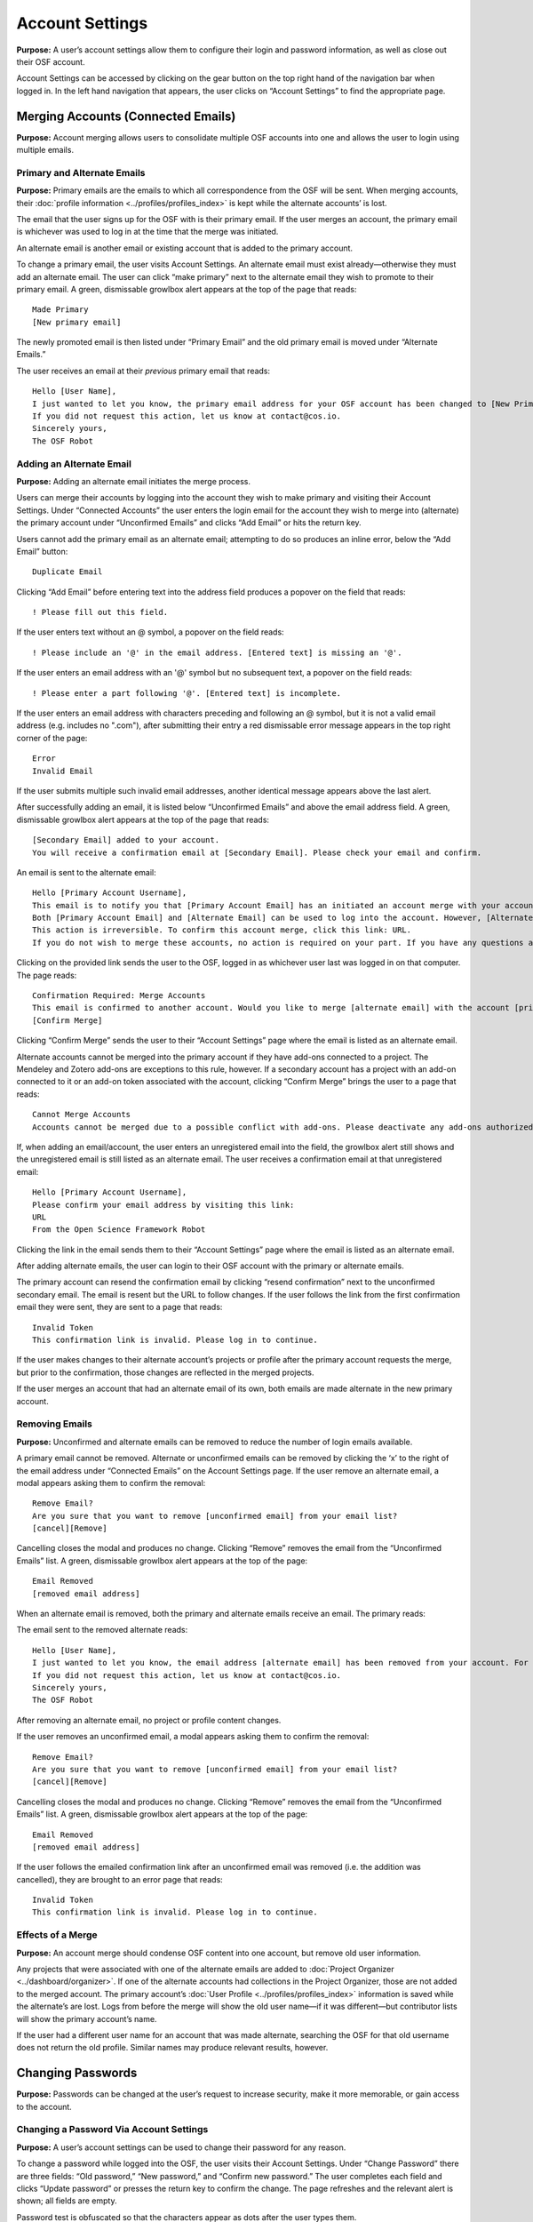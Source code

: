 Account Settings
****************

**Purpose:** A user’s account settings allow them to configure their login and password information, as well as close out their OSF account.

Account Settings can be accessed by clicking on the gear button on the top right hand of the navigation bar when logged in. In the left hand navigation that appears, the user clicks on “Account Settings” to find the appropriate page.

Merging Accounts (Connected Emails)
--------------------
**Purpose:** Account merging allows users to consolidate multiple OSF accounts into one and allows the user to login using multiple emails.

Primary and Alternate Emails
^^^^^^^^^^^^
**Purpose:** Primary emails are the emails to which all correspondence from the OSF will be sent. When merging accounts, their :doc:`profile information <../profiles/profiles_index>` is kept while the alternate accounts’ is lost.

The email that the user signs up for the OSF with is their primary email. If the user merges an account, the primary email is whichever was used to log in at the time that the merge was initiated.

An alternate email is another email or existing account that is added to the primary account.

To change a primary email, the user visits Account Settings. An alternate email must exist already—otherwise they must add an alternate email. The user can click “make primary” next to the alternate email they wish to promote to their primary email. A green, dismissable growlbox alert appears at the top of the page that reads::

    Made Primary
    [New primary email]

The newly promoted email is then listed under “Primary Email” and the old primary email is moved under “Alternate Emails.”

The user receives an email at their *previous* primary email that reads::

    Hello [User Name],
    I just wanted to let you know, the primary email address for your OSF account has been changed to [New Primary Email].
    If you did not request this action, let us know at contact@cos.io.
    Sincerely yours,
    The OSF Robot

Adding an Alternate Email
^^^^^^^^^^^^^^
**Purpose:** Adding an alternate email initiates the merge process.

Users can merge their accounts by logging into the account they wish to make primary and visiting their Account Settings. Under “Connected Accounts” the user enters the login email for the account they wish to merge into (alternate) the primary account under “Unconfirmed Emails” and clicks “Add Email” or hits the return key.

Users cannot add the primary email as an alternate email; attempting to do so produces an inline error, below the “Add Email” button::

    Duplicate Email

Clicking “Add Email” before entering text into the address field produces a popover on the field that reads::

    ! Please fill out this field.

If the user enters text without an @ symbol, a popover on the field reads::

    ! Please include an '@' in the email address. [Entered text] is missing an '@'.

If the user enters an email address with an '@' symbol but no subsequent text, a popover on the field reads::

    ! Please enter a part following '@'. [Entered text] is incomplete.

If the user enters an email address with characters preceding and following an @ symbol, but it is not a valid email address (e.g. includes
no ".com"), after submitting their entry a red dismissable error message appears in the top right corner of the page::

    Error
    Invalid Email

If the user submits multiple such invalid email addresses, another identical message appears above the last alert.

After successfully adding an email, it is listed below “Unconfirmed Emails” and above the email address field. A green, dismissable growlbox alert appears at the top of the page that reads::

    [Secondary Email] added to your account.
    You will receive a confirmation email at [Secondary Email]. Please check your email and confirm.

An email is sent to the alternate email::

    Hello [Primary Account Username],
    This email is to notify you that [Primary Account Email] has an initiated an account merge with your account on the Open Science Framework (OSF). This merge will move all of the projects and components associated with [Alternate Email] and with [Primary Account Email] into one account. All projects and components will be displayed under [Primary Account Email].
    Both [Primary Account Email] and [Alternate Email] can be used to log into the account. However, [Alternate Email] will no longer show up in user search.
    This action is irreversible. To confirm this account merge, click this link: URL.
    If you do not wish to merge these accounts, no action is required on your part. If you have any questions about this email, please direct them to support@osf.io.

Clicking on the provided link sends the user to the OSF, logged in as whichever user last was logged in on that computer. The page reads::

    Confirmation Required: Merge Accounts
    This email is confirmed to another account. Would you like to merge [alternate email] with the account [primary email]?
    [Confirm Merge]

Clicking “Confirm Merge” sends the user to their “Account Settings” page where the email is listed as an alternate email.

Alternate accounts cannot be merged into the primary account if they have add-ons connected to a project. The Mendeley and Zotero add-ons are exceptions to this rule, however. If a secondary account has a project with an add-on connected to it or an add-on token associated with the account, clicking “Confirm Merge” brings the user to a page that reads::

    Cannot Merge Accounts
    Accounts cannot be merged due to a possible conflict with add-ons. Please deactivate any add-ons authorized on the account to be merged and try again.

If, when adding an email/account, the user enters an unregistered email into the field, the growlbox alert still shows and the unregistered email is still listed as an alternate email. The user receives a confirmation email at that unregistered email::

    Hello [Primary Account Username],
    Please confirm your email address by visiting this link:
    URL
    From the Open Science Framework Robot

Clicking the link in the email sends them to their “Account Settings” page where the email is listed as an alternate email.

After adding alternate emails, the user can login to their OSF account with the primary or alternate emails.

The primary account can resend the confirmation email by clicking “resend confirmation” next to the unconfirmed secondary email. The email is resent but the URL to follow changes. If the user follows the link from the first confirmation email they were sent, they are sent to a page that reads::

    Invalid Token
    This confirmation link is invalid. Please log in to continue.

If the user makes changes to their alternate account’s projects or profile after the primary account requests the merge, but prior to the confirmation, those changes are reflected in the merged projects.

If the user merges an account that had an alternate email of its own, both emails are made alternate in the new primary account.

Removing Emails
^^^^^^^^^^
**Purpose:** Unconfirmed and alternate emails can be removed to reduce the number of login emails available.

A primary email cannot be removed. Alternate or unconfirmed emails can be removed by clicking the ‘x’ to the right of the email address under “Connected Emails” on the Account Settings page. If the user remove an alternate email, a modal appears asking them to confirm the removal::

    Remove Email?
    Are you sure that you want to remove [unconfirmed email] from your email list?
    [cancel][Remove]

Cancelling closes the modal and produces no change. Clicking “Remove” removes the email from the “Unconfirmed Emails” list. A green, dismissable growlbox alert appears at the top of the page::

    Email Removed
    [removed email address]

When an alternate email is removed, both the primary and alternate emails receive an email. The primary reads:

.. todo:: add email content here when bug is fixed.

The email sent to the removed alternate reads::

    Hello [User Name],
    I just wanted to let you know, the email address [alternate email] has been removed from your account. For security purposes, a copy of this message has also been sent to you account's primary email address ([primary email]).
    If you did not request this action, let us know at contact@cos.io.
    Sincerely yours,
    The OSF Robot

After removing an alternate email, no project or profile content changes.

If the user removes an unconfirmed email, a modal appears asking them to confirm the removal::

    Remove Email?
    Are you sure that you want to remove [unconfirmed email] from your email list?
    [cancel][Remove]

Cancelling closes the modal and produces no change. Clicking “Remove” removes the email from the “Unconfirmed Emails” list. A green, dismissable growlbox alert appears at the top of the page::

    Email Removed
    [removed email address]

If the user follows the emailed confirmation link after an unconfirmed email was removed (i.e. the addition was cancelled), they are brought to an error page that reads::

    Invalid Token
    This confirmation link is invalid. Please log in to continue.

Effects of a Merge
^^^^^^^^^^^^^^
**Purpose:** An account merge should condense OSF content into one account, but remove old user information.

Any projects that were associated with one of the alternate emails are added to :doc:`Project Organizer <../dashboard/organizer>`. If one of the alternate accounts had collections in the Project Organizer, those are not added to the merged account. The primary account’s :doc:`User Profile <../profiles/profiles_index>` information is saved while the alternate’s are lost. Logs from before the merge will show the old user name—if it was different—but contributor lists will show the primary account’s name.

If the user had a different user name for an account that was made alternate, searching the OSF for that old username does not return the old profile. Similar names may produce relevant results, however.

Changing Passwords
-------------

**Purpose:** Passwords can be changed at the user’s request to increase security, make it more memorable, or gain access to the account.

Changing a Password Via Account Settings
^^^^^^^^^^^^
**Purpose:** A user’s account settings can be used to change their password for any reason.

To change a password while logged into the OSF, the user visits their Account Settings. Under “Change Password” there are three fields: “Old password,” “New password,” and “Confirm new password.” The user completes each field and clicks “Update password” or presses the return key to confirm the change. The page refreshes and the relevant alert is shown; all fields are empty.

Password test is obfuscated so that the characters appear as dots after the user types them.

If the user does not enter any information into any of the three fields but submits the form, a popover appears under the “Old password” field that reads::

    ! Please fill out this field

The password is not reset.

If the user enters an incorrect old password but submits the form, the page refreshes and a yellow, dismissable alert appears at the top of the page::

    Old password is invalid

The password is not reset.

If the user enters a new password and the confirmation password does not match, the page refreshes and a yellow, dismissable alert appears at the top of the page::

    Password does not match the confirmation.

The password is not reset.

If the user enters the old password as the new password, the page refreshes and a yellow, dismissable alert appears at the top of the page::

    Password cannot be the same.

The password is not reset.

If the new password is less than six characters, the page refreshes and a yellow, dismissable alert appears at the top of the page::

    Password should be at least six characters.

The password is not reset.

If the new password is more than 256 characters, the page refreshes and a yellow, dismissable alert appears at the top of the page::

    Password should not be longer than 256 characters.

The password is not reset.

If more than one of these errors are relevant, they show on separate lines within the same alert.

If the user enters the old password correctly and confirms a new password, the page refreshes and a green dismissable alert appears at the top of the page::

    Password updated successfully

No email is sent to confirm the change.

The user is able to copy and paste into any of the three fields.

Resetting a Forgotten Password
^^^^^^^^^^^^^^
**Purpose:** If a user forgets their password and cannot log in to their OSF account, their password can be reset.

There is no limit to the number of times a user can reset their password.

When attempting to :doc:`log in <login>` from the :doc:`navigation bar <../navigation/navigation>` or the login page, users can click on the “Forgot Password?” link. This link directs user to https://osf.io/forgotpassword/. The page is titled “Password Reset Request” and there is a field for the user to enter their email address into. A “Reset Password” button allows the user to submit the form. A link that reads “Back to OSF” links the user to the OSF homepage.

If a user tries to reset a password for an unregistered email, a yellow dismissable alert is shown on the page. The user is told::

    An email with instructions on how to reset the password for the account associated with [email] has been sent. If you do not receive an email and believe you should have please contact OSF Support.

No email is sent.

If the user tries to reset a password for a deactivated email, a yellow dismissable alert is shown on the page. The user is told::

    An email with instructions on how to reset the password for the account associated with [email] has been sent. If you do not receive an email and believe you should have please contact OSF Support.

The user receives an email. They are brought to the reset page. Submitting a new password brings them to a page that says in red::

    This account has been disabled. Please contact support@osf.io to regain access.

If a user tries to reset a password for a registered email, a yellow dismissable alert is shown on the page. The user is told::

    An email with instructions on how to reset the password for the account associated with [email] has been sent. If you do not receive an email and believe you should have please contact OSF Support.

The page refreshes and shows a sign in form that has a field for the user’s email address and password, as well as the same “Forgot Your Password?” link. The user receives an email that reads::

    Follow this link to reset your password
    URL

The link leads the user to a page on the OSF titled “Reset Password.” The user is given two fields to enter their desired password and to verify that password. A “Reset Password” button allows them to submit the form.

Clicking “Reset Password” without entering anything into either field refreshes the page; a yellow, dismissable alert appears at the top of the page. It reads::

    Password is required

If the user only fills in the first field but submits the form, a yellow dismissable alert appears at the top of the page. It reads::

    Passwords must match

If the user only fills in the second field but submits the form, two yellow dismissable alerts appear at the top of the page. They read::

    Passwords must match

and ::

    Password is required

If the user enters the old password as the new password, the form submits successfully and the user is brought to their Account Settings page.

If the user enters a new password and confirms it, on submission they are brought to their Account Settings page.

If the user follows the link after having already reset the password, they are brought to a page that reads::

    Invalid url.
    The verification key in the URL is invalid or has expired.

If the user enters their email to reset their password, but does not follow the confirmation link, their password remains the same.

Security Settings
------------
**Purpose:** Security settings are available to allow the user to configure how much protection they have on their OSF account and data.

Security Settings are found under Account Settings.

Enabling Two-factor Authentication
^^^^^^^^
**Purpose:** Two-factor Authentication allows the user to add an additional step to the login process—making it more secure.

To enable Two-factor Authentication, the user visits their Security Settings on their Account Settings page. A description of two-factor authentication is provided below the title. The user must click the link that reads “Enable Two-Factor Authentication.” This opens a modal that reads::

    Enable Two-factor Authentication
    Enabling two-factor authentication will not immediately activate this feature for your account. You will need to follow the steps that appear below to complete the activation of two-factor authentication for your account.
    [Cancel][Enable]

Clicking “Enable” closes the modal. The “Enable Two-Factor Authentication” link has turned to a red link that reads “Disable Two-Factor Authentication.” Instructions appear under the Two-Factor Authentication title. Below the verification code field, a green inline alert reads::

    Successfully enabled two-factor authentication.

The message disappears after a few seconds.

The user must then user their authenticator app on their phone or mobile device to scan the provided QR code or enter the secret key, written and highlighted in red above the QR code.

The user must then enter their verification code—if they do not, Two-Factor Authentication will not be fully enabled.

The user enters their verification code, provided via their phone, into the field labeled “Enter your verification code:” and presses “Submit” or hits the return key.

If the verification code that is entered is incorrect, an inline red alert appears below the field that reads::

    Verification failed. Please enter your verification code again.

The message disappears after a few seconds. The incorrect code is still visible in the field.

If the verification code is correct, the page is refreshed and the instructions are removed—only the option to disable Two-Factor Authentication is still visible.

If the user disables Two-factor Authentication but then re-enables it, they must set up a new authenticator on their phone (i.e. they must rescan the QR code or re-enter the secret key into their phone). If they do not do so, the verification code will not be correct.

Disabling Two-Factor Authentication
^^^^^^^^^^^^^^^
**Purpose:** Disabling Two-Factor Authentication allows the user to remove the second step of the login process that they had previously enabled.

To disable Two-Factor Authentication, the user must visit their Security Settings. Next to the title for “Two-factor Authentication” is a red link that reads “Disable Two-Factor Authentication.” Clicking this link pulls up a modal that reads::

    Disable Two-factor Authentication
    Are you sure you want to disable two-factor authentication?
    [Cancel][Disable]

Clicking “Disable” turns the red disable link into a blue link that reads “Enable Two-Factor Authentication.” A description of two-factor authentication is provided below the title.

After disabling Two-Factor Authentication, the user can login without the extra verification step.

Export Account Data
--------------
**Purpose:** Some users may wish to leave the OSF or to have an additional copy of their OSF content; in these events, exporting account data allows the user to get a copy of the contents of their entire OSF account.

To export a user’s account data, the user must visit their Account Settings and scroll to “Export Account Data.” A description of the service is above a button titled “Request Export.”

Clicking “Request Export” brings up a modal that reads::

    Request account export?
    Are you sure you want to request account export?
    [Cancel][Request]

After clicking “Request,” a green dismissible growlbox alert appears at the top of the page that reads::

    Success
    An OSF administrator will contact you shortly to confirm your export request.

The request is sent to support@osf.io and administrators contact the user via email.

The “Request Export” button becomes disabled, but is re-enabled on refresh.

Deactivating an Account
-------------
**Purpose:** Users should be able to make an OSF account and ostensibly remove the desired content from the OSF.

Users can deactivate their account by visiting their Account Settings and scrolling to “Request Deactivation.” A yellow warning within the “Deactivate Account” section reads::

    Warning: This action is irreversible.

Clicking the “Request Deactivation” button displays a modal asking user to confirm they want to request deactivation::

    Request account deactivation?
    Are you sure you want to request account deactivation? An OSF administrator will review your request. If accepted, you will NOT be able to reactivate your account.
    [Cancel][Request]

Clicking the “Request” button displays green, dismissible growlbox notification that reads::

    Success
    An OSF administrator will contact you shortly to confirm your deactivation request.

An email is sent to support@osf.io listing OSF user’s GUID and primary email address. The “Request Deactivation” button is disabled, but is enabled on refresh.

When a request is sent, a team evaluates the situation before communicating with user.

.. todo:: Elaborate on the following:

    * If a user has no projects: Email is sent to user, asking to confirm deactivation.

    * User has only private projects, and user is the only contributor on those projects: Email is sent to user indicating that we will delete the projects upon confirmation of deactivation request. User is invited to delete these projects prior to confirming deactivation request, if user wishes.

    * User has only private projects, and projects have other contributors: Team checks if user is sole admin on the projects. If not, then communicate to user that s/he will be turned to unregistered user on those projects (name will appear as contributor, but not linked to anything else). User can remove him/herself from projects before deactivation if s/he wishes.

    * User has private and public projects with no other contributors

    * User has private and public projects with other contributors

    * User’s name is still listed? Can they click it to reclaim it?